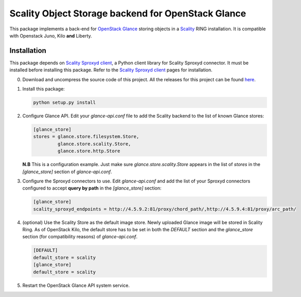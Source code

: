 Scality Object Storage backend for OpenStack Glance
===================================================
This package implements a back-end for OpenStack_ Glance_ storing objects in a
Scality_ RING installation. It is compatible with Openstack Juno, Kilo **and** Liberty.

.. _OpenStack: http://openstack.org
.. _Glance: http://docs.openstack.org/developer/glance/
.. _Scality: http://scality.com

Installation
------------
This package depends on `Scality Sproxyd client`_, a Python client library for Scality Sproxyd connector. It must 
be installed before installing this package. Refer to the `Scality Sproxyd client`_ pages for installation.

.. _Scality Sproxyd client: https://github.com/scality/scality-sproxyd-client

0. Download and uncompress the source code of this project. All the releases for this project can be found here_.

.. _here: https://github.com/scality/scality-glance-store/releases

1. Install this package:

   .. code-block:: console

       python setup.py install

2. Configure Glance API. Edit your *glance-api.conf* file to add the Scality backend to the list of known
   Glance stores:

   .. code-block:: ini

    [glance_store]
    stores = glance.store.filesystem.Store,
             glance.store.scality.Store,
             glance.store.http.Store
   **N.B** This is a configuration example. Just make sure *glance.store.scality.Store* appears in the list
   of *stores* in the *[glance_store]* section of *glance-api.conf*.

3. Configure the Sproxyd connectors to use. Edit *glance-api.conf* and add the list of your Sproxyd connectors
   configured to accept **query by path** in the *[glance_store]* section:

   .. code-block:: ini

    [glance_store]
    scality_sproxyd_endpoints = http://4.5.9.2:81/proxy/chord_path/,http://4.5.9.4:81/proxy/arc_path/

4. (optional) Use the Scality Store as the default image store. Newly uploaded Glance image will be stored in
   Scality Ring. As of OpenStack Kilo, the default store has to be set in both the *DEFAULT*
   section and the *glance_store* section (for compatibility reasons) of *glance-api.conf*.
   
   .. code-block:: ini
   
    [DEFAULT]
    default_store = scality
    [glance_store]
    default_store = scality
  
5. Restart the OpenStack Glance API system service. 
